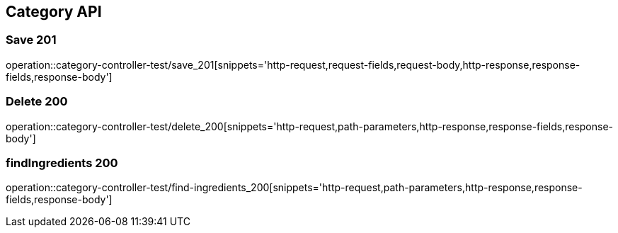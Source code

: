[[Category-API]]
== Category API

[[Category-저장]]
=== Save 201
operation::category-controller-test/save_201[snippets='http-request,request-fields,request-body,http-response,response-fields,response-body']

[[Category-삭제]]
=== Delete 200
operation::category-controller-test/delete_200[snippets='http-request,path-parameters,http-response,response-fields,response-body']

[[Category-조회]]
=== findIngredients 200
operation::category-controller-test/find-ingredients_200[snippets='http-request,path-parameters,http-response,response-fields,response-body']